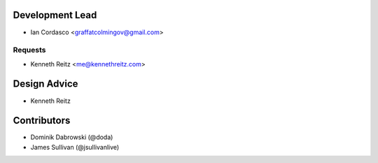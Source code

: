 Development Lead
----------------

- Ian Cordasco <graffatcolmingov@gmail.com>

Requests
````````

- Kenneth Reitz <me@kennethreitz.com>

Design Advice
-------------

- Kenneth Reitz

Contributors
------------

- Dominik Dabrowski (@doda)

- James Sullivan (@jsullivanlive)
